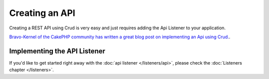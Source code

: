 ***************
Creating an API
***************

Creating a REST API using Crud is very easy and just requires adding the Api Listener to your application.

`Bravo-Kernel of the CakePHP community has written a great blog post on implementing an Api using Crud. <http://www.bravo-kernel.com/2015/04/how-to-build-a-cakephp-3-rest-api-in-minutes/>`_.

Implementing the API Listener
=============================

If you'd like to get started right away with the :doc:`api listener </listeners/api>`, please check the
:doc:`Listeners chapter </listeners>`.